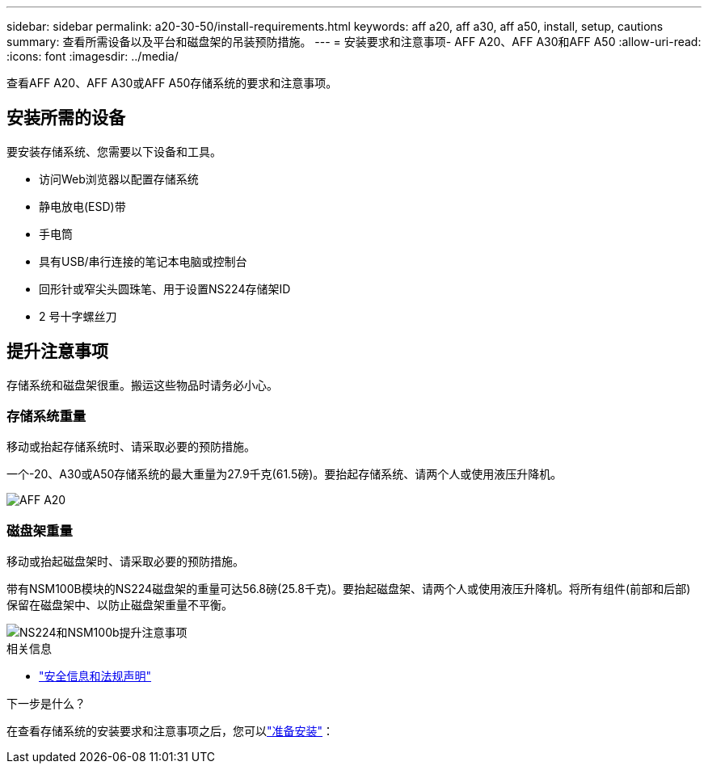 ---
sidebar: sidebar 
permalink: a20-30-50/install-requirements.html 
keywords: aff a20, aff a30, aff a50, install, setup, cautions 
summary: 查看所需设备以及平台和磁盘架的吊装预防措施。 
---
= 安装要求和注意事项- AFF A20、AFF A30和AFF A50
:allow-uri-read: 
:icons: font
:imagesdir: ../media/


[role="lead"]
查看AFF A20、AFF A30或AFF A50存储系统的要求和注意事项。



== 安装所需的设备

要安装存储系统、您需要以下设备和工具。

* 访问Web浏览器以配置存储系统
* 静电放电(ESD)带
* 手电筒
* 具有USB/串行连接的笔记本电脑或控制台
* 回形针或窄尖头圆珠笔、用于设置NS224存储架ID
* 2 号十字螺丝刀




== 提升注意事项

存储系统和磁盘架很重。搬运这些物品时请务必小心。



=== 存储系统重量

移动或抬起存储系统时、请采取必要的预防措施。

一个-20、A30或A50存储系统的最大重量为27.9千克(61.5磅)。要抬起存储系统、请两个人或使用液压升降机。

image::../media/drw_g_lifting_weight_ieops-1831.svg[AFF A20,A30,or an A50 weight caution icon]



=== 磁盘架重量

移动或抬起磁盘架时、请采取必要的预防措施。

带有NSM100B模块的NS224磁盘架的重量可达56.8磅(25.8千克)。要抬起磁盘架、请两个人或使用液压升降机。将所有组件(前部和后部)保留在磁盘架中、以防止磁盘架重量不平衡。

image::../media/drw_ns224_nsm100b_lifting_weight_ieops-1832.svg[NS224和NSM100b提升注意事项]

.相关信息
* https://library.netapp.com/ecm/ecm_download_file/ECMP12475945["安全信息和法规声明"^]


.下一步是什么？
在查看存储系统的安装要求和注意事项之后，您可以link:install-prepare.html["准备安装"]：
